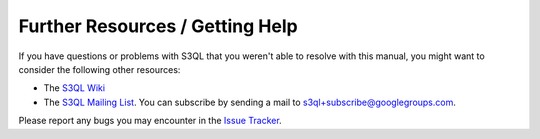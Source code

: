 .. -*- mode: rst -*-

.. _resources:

================================
Further Resources / Getting Help
================================

If you have questions or problems with S3QL that you weren't able to
resolve with this manual, you might want to consider the following other resources:

* The `S3QL Wiki <https://github.com/s3ql/s3ql/wiki>`_

* The `S3QL Mailing List <http://groups.google.com/group/s3ql>`_. You
  can subscribe by sending a mail to
  `s3ql+subscribe@googlegroups.com <mailto:s3ql+subscribe@googlegroups.com>`_.


Please report any bugs you may encounter in the `Issue Tracker
<https://github.com/s3ql/s3ql/issues>`_.
